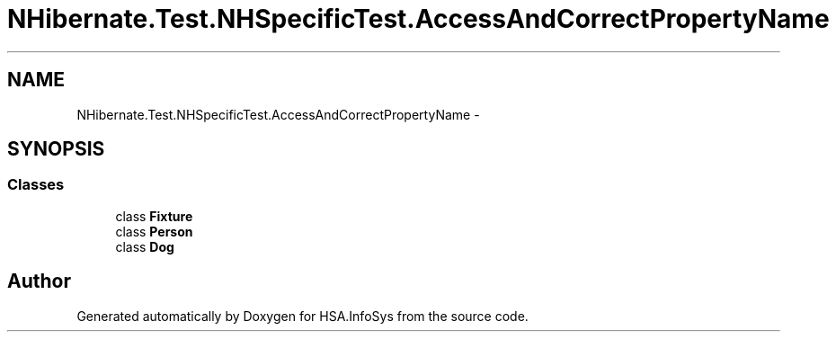 .TH "NHibernate.Test.NHSpecificTest.AccessAndCorrectPropertyName" 3 "Fri Jul 5 2013" "Version 1.0" "HSA.InfoSys" \" -*- nroff -*-
.ad l
.nh
.SH NAME
NHibernate.Test.NHSpecificTest.AccessAndCorrectPropertyName \- 
.SH SYNOPSIS
.br
.PP
.SS "Classes"

.in +1c
.ti -1c
.RI "class \fBFixture\fP"
.br
.ti -1c
.RI "class \fBPerson\fP"
.br
.ti -1c
.RI "class \fBDog\fP"
.br
.in -1c
.SH "Author"
.PP 
Generated automatically by Doxygen for HSA\&.InfoSys from the source code\&.
